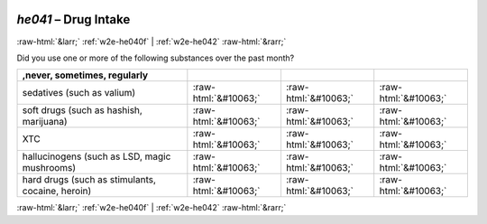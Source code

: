 .. _w2e-he041:

 
 .. role:: raw-html(raw) 
        :format: html 

`he041` – Drug Intake
=====================


:raw-html:`&larr;` :ref:`w2e-he040f` | :ref:`w2e-he042` :raw-html:`&rarr;` 


Did you use one or more of the following substances over the past month?

.. csv-table::
   :delim: |
   :header: ,never, sometimes, regularly

           sedatives (such as valium) | :raw-html:`&#10063;`|:raw-html:`&#10063;`|:raw-html:`&#10063;`
           soft drugs (such as hashish, marijuana) | :raw-html:`&#10063;`|:raw-html:`&#10063;`|:raw-html:`&#10063;`
           XTC | :raw-html:`&#10063;`|:raw-html:`&#10063;`|:raw-html:`&#10063;`
           hallucinogens (such as LSD, magic mushrooms) | :raw-html:`&#10063;`|:raw-html:`&#10063;`|:raw-html:`&#10063;`
           hard drugs (such as stimulants, cocaine, heroin) | :raw-html:`&#10063;`|:raw-html:`&#10063;`|:raw-html:`&#10063;`

.. image:: ../_screenshots/w2-he041.png


:raw-html:`&larr;` :ref:`w2e-he040f` | :ref:`w2e-he042` :raw-html:`&rarr;` 

